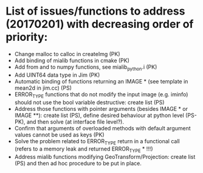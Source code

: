 

* List of issues/functions to address (20170201) with decreasing order of priority:
  - Change malloc to calloc in createImg (PK)
  - Add binding of mialib functions in cmake (PK)
  - Add from and to numpy functions, see mialib_python.i (PK)
  - Add UINT64 data type in Jim (PK)
  - Automatic binding of functions returning an IMAGE * (see template in mean2d in jim.cc) (PS)
  - ERROR_TYPE functions that do not modify the input image (e.g. iminfo) should not use the bool variable destructive: create list (PS)
  - Address those functions with pointer arguments (besides IMAGE * or IMAGE **): create list (PS), define desired behaviour at python level (PS-PK), and then solve (at interface file level?).
  - Confirm that arguments of overloaded methods with default argument values cannot be used as keys (PK)
  - Solve the problem related to ERROR_TYPE return in a functional call (refers to a memory leak and returned ERROR_TYPE * !!!)
  - Address mialib functions modifying GeoTransform/Projection: create list (PS) and then ad hoc procedure to be put in place.

